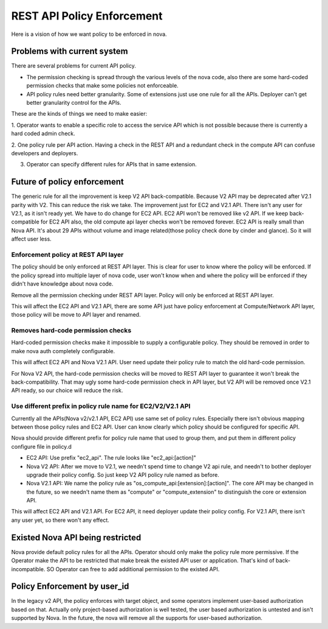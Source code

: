 ..
      Copyright 2014 Intel
      All Rights Reserved.

      Licensed under the Apache License, Version 2.0 (the "License"); you may
      not use this file except in compliance with the License. You may obtain
      a copy of the License at

          http://www.apache.org/licenses/LICENSE-2.0

      Unless required by applicable law or agreed to in writing, software
      distributed under the License is distributed on an "AS IS" BASIS, WITHOUT
      WARRANTIES OR CONDITIONS OF ANY KIND, either express or implied. See the
      License for the specific language governing permissions and limitations
      under the License.


REST API Policy Enforcement
===========================

Here is a vision of how we want policy to be enforced in nova.

Problems with current system
----------------------------

There are several problems for current API policy.

* The permission checking is spread through the various levels of the nova
  code, also there are some hard-coded permission checks that make some
  policies not enforceable.

* API policy rules need better granularity. Some of extensions just use one
  rule for all the APIs. Deployer can't get better granularity control for
  the APIs.

These are the kinds of things we need to make easier:

1. Operator wants to enable a specific role to access the service API which
is not possible because there is currently a hard coded admin check.

2. One policy rule per API action. Having a check in the REST API and a
redundant check in the compute API can confuse developers and deployers.

3. Operator can specify different rules for APIs that in same extension.

Future of policy enforcement
----------------------------

The generic rule for all the improvement is keep V2 API back-compatible.
Because V2 API may be deprecated after V2.1 parity with V2. This can reduce
the risk we take. The improvement just for EC2 and V2.1 API. There isn't
any user for V2.1, as it isn't ready yet. We have to do change for EC2 API.
EC2 API won't be removed like v2 API. If we keep back-compatible for EC2 API
also, the old compute api layer checks won't be removed forever. EC2 API is
really small than Nova API. It's about 29 APIs without volume and image
related(those policy check done by cinder and glance). So it will affect user
less.

Enforcement policy at REST API layer
~~~~~~~~~~~~~~~~~~~~~~~~~~~~~~~~~~~~

The policy should be only enforced at REST API layer. This is clear for user
to know where the policy will be enforced. If the policy spread into multiple
layer of nova code, user won't know when and where the policy will be enforced
if they didn't have knowledge about nova code.

Remove all the permission checking under REST API layer. Policy will only be
enforced at REST API layer.

This will affect the EC2 API and V2.1 API, there are some API just have policy
enforcement at Compute/Network API layer, those policy will be move to API
layer and renamed.

Removes hard-code permission checks
~~~~~~~~~~~~~~~~~~~~~~~~~~~~~~~~~~~

Hard-coded permission checks make it impossible to supply a configurable
policy. They should be removed in order to make nova auth completely
configurable.

This will affect EC2 API and Nova V2.1 API. User need update their policy
rule to match the old hard-code permission.

For Nova V2 API, the hard-code permission checks will be moved to REST API
layer to guarantee it won't break the back-compatibility. That may ugly
some hard-code permission check in API layer, but V2 API will be removed
once V2.1 API ready, so our choice will reduce the risk.

Use different prefix in policy rule name for EC2/V2/V2.1 API
~~~~~~~~~~~~~~~~~~~~~~~~~~~~~~~~~~~~~~~~~~~~~~~~~~~~~~~~~~~~

Currently all the APIs(Nova v2/v2.1 API, EC2 API) use same set of policy
rules. Especially there isn't obvious mapping between those policy rules
and EC2 API. User can know clearly which policy should be configured for
specific API.

Nova should provide different prefix for policy rule name that used to
group them, and put them in different policy configure file in policy.d

* EC2 API: Use prefix "ec2_api". The rule looks like "ec2_api:[action]"

* Nova V2 API: After we move to V2.1, we needn't spend time to change V2
  api rule, and needn't to bother deployer upgrade their policy config. So
  just keep V2 API policy rule named as before.

* Nova V2.1 API: We name the policy rule as
  "os_compute_api:[extension]:[action]". The core API may be changed in
  the future, so we needn't name them as "compute" or "compute_extension"
  to distinguish the core or extension API.

This will affect EC2 API and V2.1 API. For EC2 API, it need deployer update
their policy config. For V2.1 API, there isn't any user yet, so there won't
any effect.

Existed Nova API being restricted
---------------------------------

Nova provide default policy rules for all the APIs. Operator should only make
the policy rule more permissive. If the Operator make the API to be restricted
that make break the existed API user or application. That's kind of
back-incompatible. SO Operator can free to add additional permission to the
existed API.

Policy Enforcement by user_id
-----------------------------

In the legacy v2 API, the policy enforces with target object, and some operators
implement user-based authorization based on that. Actually only project-based
authorization is well tested, the user based authorization is untested and
isn't supported by Nova. In the future, the nova will remove all the supports
for user-based authorization.
